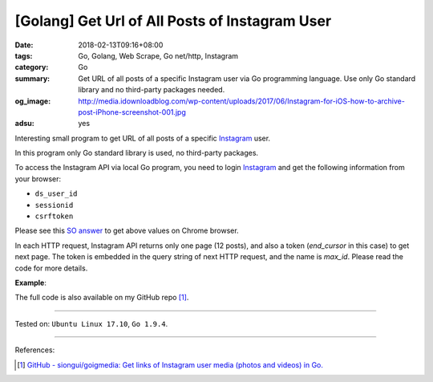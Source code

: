 [Golang] Get Url of All Posts of Instagram User
###############################################

:date: 2018-02-13T09:16+08:00
:tags: Go, Golang, Web Scrape, Go net/http, Instagram
:category: Go
:summary: Get URL of all posts of a specific Instagram user via Go programming
          language. Use only Go standard library and no third-party packages
          needed.
:og_image: http://media.idownloadblog.com/wp-content/uploads/2017/06/Instagram-for-iOS-how-to-archive-post-iPhone-screenshot-001.jpg
:adsu: yes

Interesting small program to get URL of all posts of a specific Instagram_ user.

In this program only Go standard library is used, no third-party packages.

To access the Instagram API via local Go program, you need to login Instagram_
and get the following information from your browser:

- ``ds_user_id``
- ``sessionid``
- ``csrftoken``

.. image:: https://i.stack.imgur.com/psJLZ.png
   :align: center
   :alt: ds_user_id sessionid csrftoken

Please see this `SO answer`_ to get above values on Chrome browser.

In each HTTP request, Instagram API returns only one page (12 posts), and also a
token (*end_cursor* in this case) to get next page. The token is embedded in the
query string of next HTTP request, and the name is *max_id*. Please read the
code for more details.

.. show_github_file:: siongui userpages content/code/go/ig-all-posts/userinfo.go
.. adsu:: 2

**Example**:

.. show_github_file:: siongui userpages content/code/go/ig-all-posts/userinfo_test.go
.. adsu:: 3

The full code is also available on my GitHub repo [1]_.

----

Tested on: ``Ubuntu Linux 17.10``, ``Go 1.9.4``.

----

References:

.. [1] `GitHub - siongui/goigmedia: Get links of Instagram user media (photos and videos) in Go. <https://github.com/siongui/goigmedia>`_

.. _Instagram: https://www.instagram.com/
.. _SO answer: https://stackoverflow.com/a/44773079
